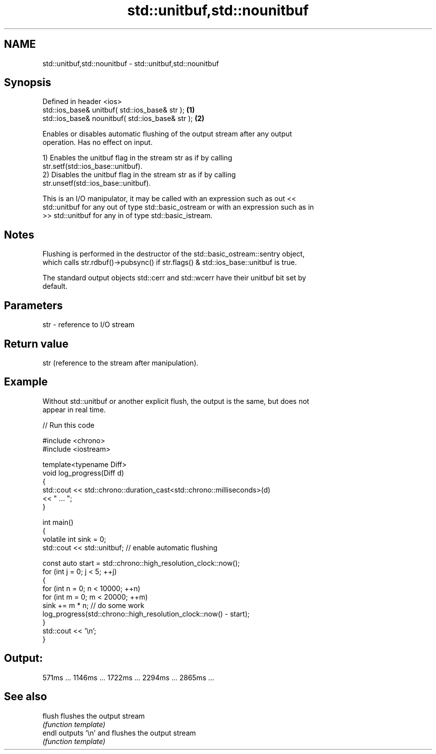 .TH std::unitbuf,std::nounitbuf 3 "2024.06.10" "http://cppreference.com" "C++ Standard Libary"
.SH NAME
std::unitbuf,std::nounitbuf \- std::unitbuf,std::nounitbuf

.SH Synopsis
   Defined in header <ios>
   std::ios_base& unitbuf( std::ios_base& str );   \fB(1)\fP
   std::ios_base& nounitbuf( std::ios_base& str ); \fB(2)\fP

   Enables or disables automatic flushing of the output stream after any output
   operation. Has no effect on input.

   1) Enables the unitbuf flag in the stream str as if by calling
   str.setf(std::ios_base::unitbuf).
   2) Disables the unitbuf flag in the stream str as if by calling
   str.unsetf(std::ios_base::unitbuf).

   This is an I/O manipulator, it may be called with an expression such as out <<
   std::unitbuf for any out of type std::basic_ostream or with an expression such as in
   >> std::unitbuf for any in of type std::basic_istream.

.SH Notes

   Flushing is performed in the destructor of the std::basic_ostream::sentry object,
   which calls str.rdbuf()->pubsync() if str.flags() & std::ios_base::unitbuf is true.

   The standard output objects std::cerr and std::wcerr have their unitbuf bit set by
   default.

.SH Parameters

   str - reference to I/O stream

.SH Return value

   str (reference to the stream after manipulation).

.SH Example

   Without std::unitbuf or another explicit flush, the output is the same, but does not
   appear in real time.


// Run this code

 #include <chrono>
 #include <iostream>

 template<typename Diff>
 void log_progress(Diff d)
 {
     std::cout << std::chrono::duration_cast<std::chrono::milliseconds>(d)
               << " ... ";
 }

 int main()
 {
     volatile int sink = 0;
     std::cout << std::unitbuf; // enable automatic flushing

     const auto start = std::chrono::high_resolution_clock::now();
     for (int j = 0; j < 5; ++j)
     {
         for (int n = 0; n < 10000; ++n)
             for (int m = 0; m < 20000; ++m)
                 sink += m * n; // do some work
         log_progress(std::chrono::high_resolution_clock::now() - start);
     }
     std::cout << '\\n';
 }

.SH Output:

 571ms ... 1146ms ... 1722ms ... 2294ms ... 2865ms ...

.SH See also

   flush flushes the output stream
         \fI(function template)\fP
   endl  outputs '\\n' and flushes the output stream
         \fI(function template)\fP
